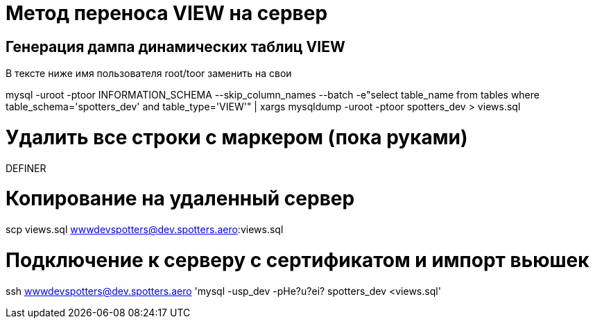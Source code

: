 
= Метод переноса VIEW на сервер

== Генерация дампа динамических таблиц VIEW

В тексте ниже имя пользователя root/toor заменить на свои

mysql -uroot -ptoor INFORMATION_SCHEMA 
  --skip_column_names --batch  
    -e"select table_name from tables where table_schema='spotters_dev' and table_type='VIEW'" 
      | xargs mysqldump -uroot -ptoor spotters_dev > views.sql

= Удалить все строки с маркером (пока руками)

DEFINER

= Копирование на удаленный сервер 

scp views.sql wwwdevspotters@dev.spotters.aero:views.sql

= Подключение к серверу с сертификатом и импорт вьюшек

ssh wwwdevspotters@dev.spotters.aero 'mysql -usp_dev -pHe?u?ei? spotters_dev <views.sql'

